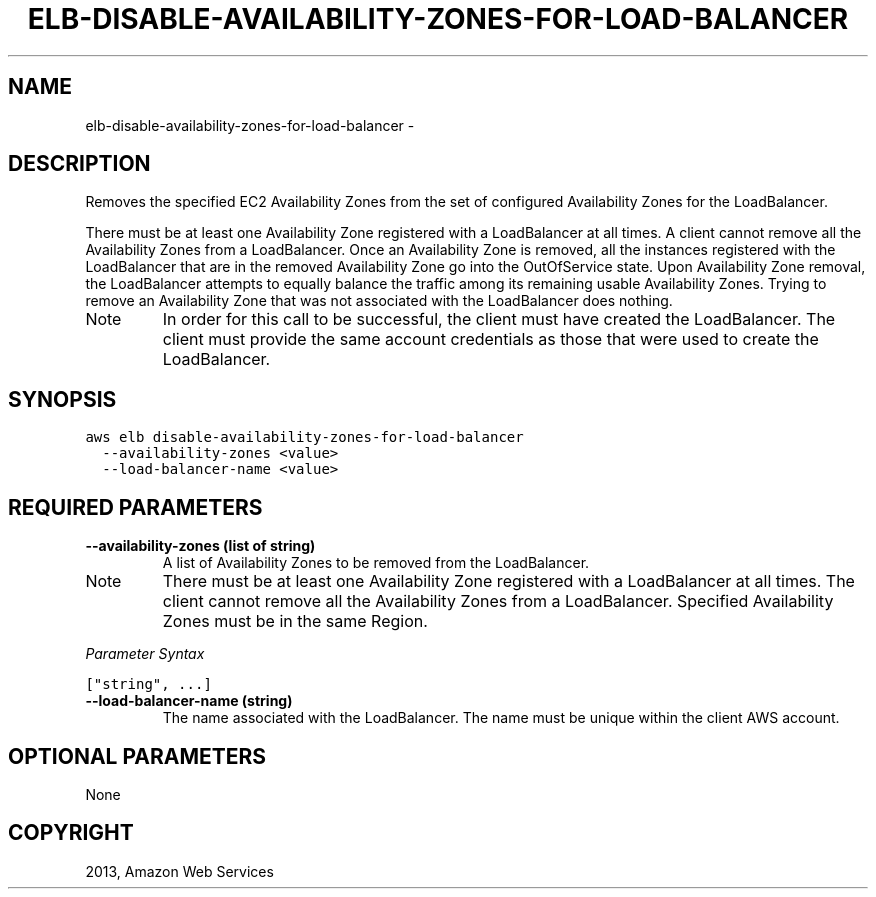 .TH "ELB-DISABLE-AVAILABILITY-ZONES-FOR-LOAD-BALANCER" "1" "March 09, 2013" "0.8" "aws-cli"
.SH NAME
elb-disable-availability-zones-for-load-balancer \- 
.
.nr rst2man-indent-level 0
.
.de1 rstReportMargin
\\$1 \\n[an-margin]
level \\n[rst2man-indent-level]
level margin: \\n[rst2man-indent\\n[rst2man-indent-level]]
-
\\n[rst2man-indent0]
\\n[rst2man-indent1]
\\n[rst2man-indent2]
..
.de1 INDENT
.\" .rstReportMargin pre:
. RS \\$1
. nr rst2man-indent\\n[rst2man-indent-level] \\n[an-margin]
. nr rst2man-indent-level +1
.\" .rstReportMargin post:
..
.de UNINDENT
. RE
.\" indent \\n[an-margin]
.\" old: \\n[rst2man-indent\\n[rst2man-indent-level]]
.nr rst2man-indent-level -1
.\" new: \\n[rst2man-indent\\n[rst2man-indent-level]]
.in \\n[rst2man-indent\\n[rst2man-indent-level]]u
..
.\" Man page generated from reStructuredText.
.
.SH DESCRIPTION
.sp
Removes the specified EC2 Availability Zones from the set of configured
Availability Zones for the LoadBalancer.
.sp
There must be at least one Availability Zone registered with a LoadBalancer at
all times. A client cannot remove all the Availability Zones from a
LoadBalancer. Once an Availability Zone is removed, all the instances registered
with the LoadBalancer that are in the removed Availability Zone go into the
OutOfService state. Upon Availability Zone removal, the LoadBalancer attempts to
equally balance the traffic among its remaining usable Availability Zones.
Trying to remove an Availability Zone that was not associated with the
LoadBalancer does nothing.
.IP Note
In order for this call to be successful, the client must have created the
LoadBalancer. The client must provide the same account credentials as those
that were used to create the LoadBalancer.
.RE
.SH SYNOPSIS
.sp
.nf
.ft C
aws elb disable\-availability\-zones\-for\-load\-balancer
  \-\-availability\-zones <value>
  \-\-load\-balancer\-name <value>
.ft P
.fi
.SH REQUIRED PARAMETERS
.INDENT 0.0
.TP
.B \fB\-\-availability\-zones\fP  (list of string)
A list of Availability Zones to be removed from the LoadBalancer.
.IP Note
There must be at least one Availability Zone registered with a LoadBalancer
at all times. The client cannot remove all the Availability Zones from a
LoadBalancer. Specified Availability Zones must be in the same Region.
.RE
.sp
\fIParameter Syntax\fP
.sp
.nf
.ft C
["string", ...]
.ft P
.fi
.TP
.B \fB\-\-load\-balancer\-name\fP  (string)
The name associated with the LoadBalancer. The name must be unique within the
client AWS account.
.UNINDENT
.SH OPTIONAL PARAMETERS
.sp
None
.SH COPYRIGHT
2013, Amazon Web Services
.\" Generated by docutils manpage writer.
.
